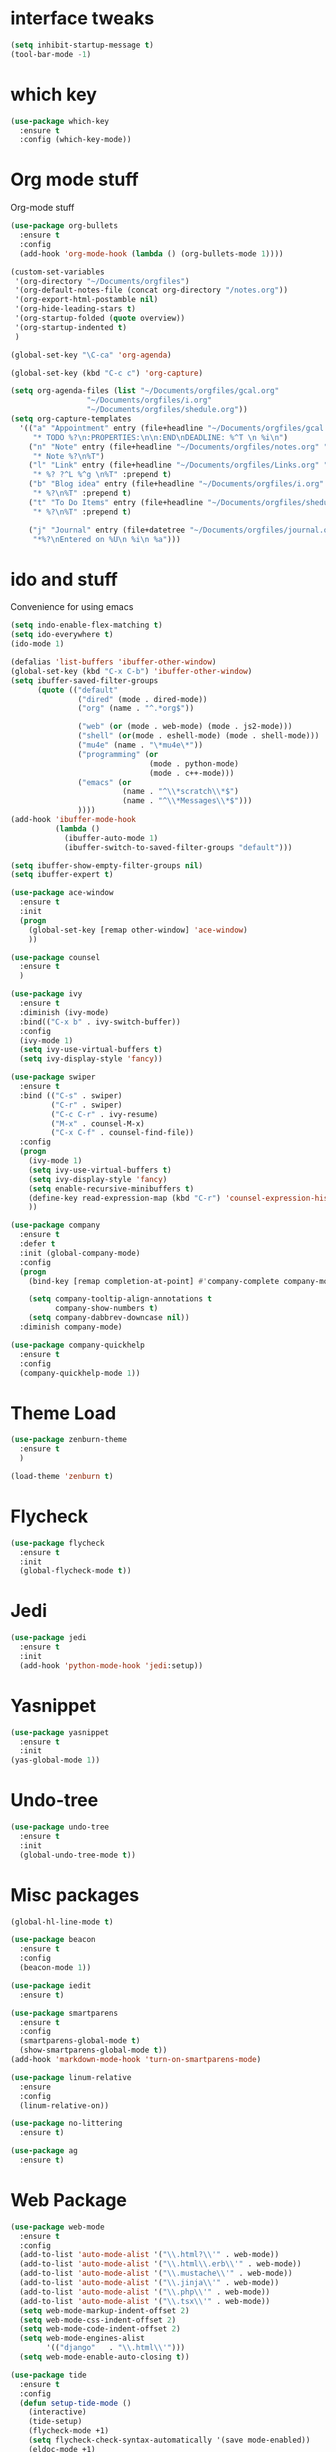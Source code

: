 #+STARTUP: overview

* interface tweaks
#+BEGIN_SRC emacs-lisp
(setq inhibit-startup-message t)
(tool-bar-mode -1)
#+END_SRC

* which key
#+BEGIN_SRC emacs-lisp
(use-package which-key
  :ensure t
  :config (which-key-mode))
#+END_SRC

* Org mode stuff
  Org-mode stuff

#+BEGIN_SRC emacs-lisp
  (use-package org-bullets
    :ensure t
    :config
    (add-hook 'org-mode-hook (lambda () (org-bullets-mode 1))))

  (custom-set-variables
   '(org-directory "~/Documents/orgfiles")
   '(org-default-notes-file (concat org-directory "/notes.org"))
   '(org-export-html-postamble nil)
   '(org-hide-leading-stars t)
   '(org-startup-folded (quote overview))
   '(org-startup-indented t)
   )

  (global-set-key "\C-ca" 'org-agenda)

  (global-set-key (kbd "C-c c") 'org-capture)

  (setq org-agenda-files (list "~/Documents/orgfiles/gcal.org"
			       "~/Documents/orgfiles/i.org"
			       "~/Documents/orgfiles/shedule.org"))
  (setq org-capture-templates
	'(("a" "Appointment" entry (file+headline "~/Documents/orgfiles/gcal.org" "Appointments")
	   "* TODO %?\n:PROPERTIES:\n\n:END\nDEADLINE: %^T \n %i\n")
	  ("n" "Note" entry (file+headline "~/Documents/orgfiles/notes.org" "Notes")
	   "* Note %?\n%T")
	  ("l" "Link" entry (file+headline "~/Documents/orgfiles/Links.org" "Links")
	   "* %? ?^L %^g \n%T" :prepend t)
	  ("b" "Blog idea" entry (file+headline "~/Documents/orgfiles/i.org" "Blog Topics")
	   "* %?\n%T" :prepend t)
	  ("t" "To Do Items" entry (file+headline "~/Documents/orgfiles/shedule.org" "To Do Items")
	   "* %?\n%T" :prepend t)

	  ("j" "Journal" entry (file+datetree "~/Documents/orgfiles/journal.org")
	   "*%?\nEntered on %U\n %i\n %a")))
#+END_SRC

* ido and stuff
  Convenience for using emacs
#+BEGIN_SRC emacs-lisp
  (setq indo-enable-flex-matching t)
  (setq ido-everywhere t)
  (ido-mode 1)

  (defalias 'list-buffers 'ibuffer-other-window)
  (global-set-key (kbd "C-x C-b") 'ibuffer-other-window)
  (setq ibuffer-saved-filter-groups
        (quote (("default"
                 ("dired" (mode . dired-mode))
                 ("org" (name . "^.*org$"))

                 ("web" (or (mode . web-mode) (mode . js2-mode)))
                 ("shell" (or(mode . eshell-mode) (mode . shell-mode)))
                 ("mu4e" (name . "\*mu4e\*"))
                 ("programming" (or
                                 (mode . python-mode)
                                 (mode . c++-mode)))
                 ("emacs" (or
                           (name . "^\\*scratch\\*$")
                           (name . "^\\*Messages\\*$")))
                 ))))
  (add-hook 'ibuffer-mode-hook
            (lambda ()
              (ibuffer-auto-mode 1)
              (ibuffer-switch-to-saved-filter-groups "default")))

  (setq ibuffer-show-empty-filter-groups nil)
  (setq ibuffer-expert t)

  (use-package ace-window
    :ensure t
    :init
    (progn
      (global-set-key [remap other-window] 'ace-window)
      ))

  (use-package counsel
    :ensure t
    )

  (use-package ivy
    :ensure t
    :diminish (ivy-mode)
    :bind(("C-x b" . ivy-switch-buffer))
    :config
    (ivy-mode 1)
    (setq ivy-use-virtual-buffers t)
    (setq ivy-display-style 'fancy))

  (use-package swiper
    :ensure t
    :bind (("C-s" . swiper)
           ("C-r" . swiper)
           ("C-c C-r" . ivy-resume)
           ("M-x" . counsel-M-x)
           ("C-x C-f" . counsel-find-file))
    :config
    (progn
      (ivy-mode 1)
      (setq ivy-use-virtual-buffers t)
      (setq ivy-display-style 'fancy)
      (setq enable-recursive-minibuffers t)
      (define-key read-expression-map (kbd "C-r") 'counsel-expression-history)
      ))

  (use-package company
    :ensure t
    :defer t
    :init (global-company-mode)
    :config
    (progn
      (bind-key [remap completion-at-point] #'company-complete company-mode-map)

      (setq company-tooltip-align-annotations t
            company-show-numbers t)
      (setq company-dabbrev-downcase nil))
    :diminish company-mode)

  (use-package company-quickhelp
    :ensure t
    :config
    (company-quickhelp-mode 1))

#+END_SRC

* Theme Load

#+BEGIN_SRC emacs-lisp
(use-package zenburn-theme
  :ensure t
  )

(load-theme 'zenburn t)

#+END_SRC

* Flycheck
  #+BEGIN_SRC emacs-lisp
    (use-package flycheck
      :ensure t
      :init
      (global-flycheck-mode t))
  #+END_SRC

* Jedi
  #+BEGIN_SRC emacs-lisp
    (use-package jedi
      :ensure t
      :init
      (add-hook 'python-mode-hook 'jedi:setup))
  #+END_SRC
* Yasnippet
  #+BEGIN_SRC emacs-lisp
    (use-package yasnippet
      :ensure t
      :init
	(yas-global-mode 1))

  #+END_SRC
* Undo-tree
  #+BEGIN_SRC emacs-lisp
    (use-package undo-tree
      :ensure t
      :init
      (global-undo-tree-mode t))
  #+END_SRC
* Misc packages
  #+BEGIN_SRC emacs-lisp
    (global-hl-line-mode t)

    (use-package beacon
      :ensure t
      :config
      (beacon-mode 1))

    (use-package iedit
      :ensure t)

    (use-package smartparens
      :ensure t
      :config
      (smartparens-global-mode t)
      (show-smartparens-global-mode t))
    (add-hook 'markdown-mode-hook 'turn-on-smartparens-mode)

    (use-package linum-relative
      :ensure
      :config
      (linum-relative-on))

    (use-package no-littering
      :ensure t)

    (use-package ag
      :ensure t)
  #+END_SRC

* Web Package
  #+BEGIN_SRC emacs-lisp
    (use-package web-mode
      :ensure t
      :config
      (add-to-list 'auto-mode-alist '("\\.html?\\'" . web-mode))
      (add-to-list 'auto-mode-alist '("\\.html\\.erb\\'" . web-mode))
      (add-to-list 'auto-mode-alist '("\\.mustache\\'" . web-mode))
      (add-to-list 'auto-mode-alist '("\\.jinja\\'" . web-mode))
      (add-to-list 'auto-mode-alist '("\\.php\\'" . web-mode))
      (add-to-list 'auto-mode-alist '("\\.tsx\\'" . web-mode))
      (setq web-mode-markup-indent-offset 2)
      (setq web-mode-css-indent-offset 2)
      (setq web-mode-code-indent-offset 2)
      (setq web-mode-engines-alist
            '(("django"   . "\\.html\\'")))
      (setq web-mode-enable-auto-closing t))

    (use-package tide
      :ensure t
      :config
      (defun setup-tide-mode ()
        (interactive)
        (tide-setup)
        (flycheck-mode +1)
        (setq flycheck-check-syntax-automatically '(save mode-enabled))
        (eldoc-mode +1)
        (tide-hl-identifier-mode +1)
        (company-mode +1)))

    (use-package php-mode
      :ensure t)

    (use-package go-mode
      :ensure t)
  #+END_SRC
* Latex
 #+BEGIN_SRC emacs-lisp
   (use-package tex
     :ensure auctex)
 #+END_SRC
* C++ development packages
 #+BEGIN_SRC emacs-lisp
   (use-package ggtags
     :ensure t
     :config
     (add-hook 'c-mode-common-hoook
               (lambda ()
                 (when (derived-mode-p 'c-mode 'c++-mode)
                   (ggtags-mode 1))))
     )
 #+END_SRC

* Projectile and Dumb-jump
#+BEGIN_SRC emacs-lisp
  (use-package projectile
    :ensure t
    :config
    (projectile-global-mode)
  (setq projectile-completion-system 'ivy))

  (use-package counsel-projectile
    :ensure t
    :config
    (counsel-projectile-on))

  (use-package dumb-jump
    :bind (("M-g o" . dumb-jump-go-other-window)
           ("M-g j" . dumb-jump-go)
           ("M-g x" . dumb-jump-go-prefered-external)
           ("M-g z" . dumb-jump-go-external-other-window))
    :config (setq dumb-jump-selector 'ivy)
    :init
    (dumb-jump-mode)
    :ensure)
#+END_SRC

* Emmet mode
#+BEGIN_SRC emacs-lisp
  (use-package emmet-mode
    :ensure t
    :config
    (add-hook 'sqml-mode-hook 'emmet-mode)
    (add-hook 'web-mode-hook 'emmet-mode)
    (add-hook 'css-mode-hook 'emmet-mode)
  )
#+END_SRC
* Evil mode
 #+BEGIN_SRC emacs-lisp
   (use-package evil
     :init
     (progn
       ;; if we don't have this evil overwrites the cursor color
       (setq evil-default-cursor t)

       ;; leader shortcuts

       ;; This has to be before we invoke evil-mode due to:
       ;; https://github.com/cofi/evil-leader/issues/10
       (use-package evil-leader
         :init (global-evil-leader-mode t)
         :config
         (progn
           (setq evil-leader/in-all-states t)
           ;; keyboard shortcuts
           (evil-leader/set-key
             "a" 'ag-project
             "A" 'ag
             "b" 'ido-switch-buffer
             "c" 'mc/mark-next-like-this
             "C" 'mc/mark-all-like-this
             "e" 'er/expand-region
             "E" 'mc/edit-lines
             "f" 'ido-find-file
             "g" 'magit-status
             "i" 'idomenu
             "j" 'ace-jump-mode
             "k" 'kill-buffer
             "K" 'kill-this-buffer
             "o" 'occur
             "p" 'magit-find-file-completing-read
             "r" 'recentf-ido-find-file
             "s" 'ag-project
             "t" 'bw-open-term
             "T" 'eshell
             "w" 'save-buffer
             "x" 'smex
             )))

       ;; boot evil by default
       (evil-mode 1))
     :config
     (progn
       ;; use ido to open files
       (define-key evil-ex-map "e " 'ido-find-file)
       (define-key evil-ex-map "b " 'ido-switch-buffer)

       ;; jj escapes to normal mode
       (define-key evil-insert-state-map (kbd "j") 'bw-evil-escape-if-next-char-is-j)
       (setq
        ;; h/l wrap around to next lines
        evil-cross-lines t)

       ;; esc should always quit: http://stackoverflow.com/a/10166400/61435
       (define-key evil-normal-state-map [escape] 'keyboard-quit)
       (define-key evil-visual-state-map [escape] 'keyboard-quit)
       (define-key minibuffer-local-map [escape] 'abort-recursive-edit)
       (define-key minibuffer-local-ns-map [escape] 'abort-recursive-edit)
       (define-key minibuffer-local-completion-map [escape] 'abort-recursive-edit)
       (define-key minibuffer-local-must-match-map [escape] 'abort-recursive-edit)
       (define-key minibuffer-local-isearch-map [escape] 'abort-recursive-edit)

       ;; modes to map to different default states
       (evil-set-initial-state 'calendar-mode 'emacs)
       (evil-set-initial-state 'org-mode 'emacs)))


 #+END_SRC
* Dashboard
#+BEGIN_SRC emacs-lisp
  (use-package dashboard
    :ensure t
    :config
    (dashboard-setup-startup-hook)
    (setq dashboard-banner-logo-title "Welcome to Einar's Emacs Dashboard")
    (setq dashboard-items '((recents . 5)
                            (bookmarks . 5)
                            (projects . 5)
                            (agenda . 5))))
#+END_SRC
* Neotree
#+BEGIN_SRC emacs-lisp
  (use-package neotree
    :ensure t
    :config
    (global-set-key [f8] 'neotree-toggle))
#+END_SRC
* Javascript
#+BEGIN_SRC emacs-lisp
  (use-package js2-mode
    :ensure t
    :init
    (progn
      (add-hook 'js-mode-hook 'js2-minor-mode)
      ))

  (use-package js2-refactor
    :ensure t
    :config
    (progn
      (js2r-add-keybindings-with-prefix "C-c C-m")
      (add-hook 'js2-mode #'js2-refactor-mode)))

  (use-package tern
    :ensure tern
    :config
    (progn
      (add-hook 'js-mode-hook (lambda () (tern-mode t)))
      (add-hook 'js2-mode-hook (lambda () (tern-mode t)))
      (add-to-list 'auto-mode-alist '("\\.js\\'" . js2-mode))))

  (use-package nodejs-repl
    :ensure t)

  (add-hook 'js-mode-hook
            (lambda ()
              (define-key js-mode-map (kbd "C-x C-e") 'nodejs-repl-send-last-sexp)
              (define-key js-mode-map (kbd "C-c C-r") 'nodejs-repl-send-region)
              (define-key js-mode-map (kbd "C-c C-l") 'nodejs-repl-load-file)
              (define-key js-mode-map (kbd "C-c C-z") 'nodejs-repl-switch-to-repl)))

  (use-package json-mode
    :ensure t)
#+END_SRC

* Dired
#+BEGIN_SRC emacs-lisp
  (use-package dired+
    :ensure t
    :config (require 'dired+))

  (use-package dired-quick-sort
    :ensure t
    :config
    (dired-quick-sort-setup))
#+END_SRC
* Powerline
#+BEGIN_SRC emacs-lisp
  (use-package powerline :ensure t
  :init (setq powerline-default-separator 'wave)
  :config (progn
            (require 'powerline)
            (add-hook 'desktop-after-read-hook 'powerline-reset)
            (defface modes-ml-face '((t (:background "#002b36" :inherit mode-line)))
              "Powerline face for modes section of the mode-line"
              :group 'powerline)
            (defface file-ml-face '((t (:background "#586e75" :inherit mode-line)))
              "Powerline face for file and branch section of the mode-line"
              :group 'powerline)
            (defface line-ml-face '((t (:background "#93a1a1" :inherit mode-line)))
              "Powerline face for line number section of the mode-line"
              :group 'powerline)
            (defface pos-ml-face '((t (:background "#586e75" :inherit mode-line)))
              "Powerline face for file position section of the mode-line"
              :group 'powerline)
            (defface ml-fill-face '((t (:background "#93a1a1" :inherit mode-line)))
              "Powerline face used to fill the unused portion of the mode-line"
              :group 'powerline)
            (setq-default mode-line-format
                          '("%e"
                            (:eval
                             (let* ((file-name (buffer-file-name (current-buffer)))
                                    (active (powerline-selected-window-active))
                                    (separator-left (intern (format "powerline-%s-%s"
                                                                    (powerline-current-separator)
                                                                    (car powerline-default-separator-dir))))
                                    (separator-right (intern (format "powerline-%s-%s"
                                                                     (powerline-current-separator)
                                                                     (cdr powerline-default-separator-dir))))
                                    (lhs (list (powerline-major-mode 'modes-ml-face 'l)
                                               (powerline-process 'modes-ml-face 'l)
                                               (powerline-minor-modes 'modes-ml-face 'l)
                                               (powerline-raw " " 'modes-ml-face)
                                               (funcall separator-left 'modes-ml-face 'file-ml-face)

                                               (powerline-raw "[" 'file-ml-face)
                                               (powerline-raw (projectile-project-name) 'file-ml-face)
                                               (powerline-raw "] %b %*" 'file-ml-face)
                                               (powerline-raw (concat " "
                                                                      (when (and file-name vc-mode)
                                                                        (concat "(" (-> file-name
                                                                                        vc-working-revision
                                                                                        (string-utils-truncate-to 40))
                                                                                ")")))
                                                              'file-ml-face 'r)
                                               (funcall separator-left 'file-ml-face 'ml-fill-face)))

                                    (rhs (list (powerline-raw global-mode-string 'ml-fill-face 'r)
                                               (funcall separator-right 'ml-fill-face 'pos-ml-face)
                                               (powerline-raw "%p " 'pos-ml-face 'l)
                                               (funcall separator-right 'pos-ml-face 'line-ml-face)

                                               (powerline-raw " %4l " 'line-ml-face 'r))))

                               (concat (powerline-render lhs)
                                       (powerline-fill 'ml-fill-face (powerline-width rhs))
                                       (powerline-render rhs))))))))
#+END_SRC
* Pdf-tools
#+BEGIN_SRC emacs-lisp
  (use-package pdf-tools
    :ensure t)
#+END_SRC
* Markdown Mode
#+BEGIN_SRC emacs-lisp
  (use-package markdown-mode
    :ensure t
    :commands (markdown-mode gfm-mode)
    :mode (("README\\.md\\'" . gfm-mode)
           ("\\.md\\'" . markdown-mode)
           ("\\.markdown\\'" . markdown-mode))
    :init (setq markdown-command "multimarkdown"))
#+END_SRC
* Magit
#+BEGIN_SRC emacs-lisp
  (use-package magit
    :ensure t
    :init
    (global-set-key (kbd "C-x g") 'magit-status))

  (use-package magithub-cache-file
    :after magit
    :config (magithub-feature-autoinject t))
#+END_SRC
* Elfeed
#+BEGIN_SRC emacs-lisp
  (setq elfeed-db-directory "~/Documents/shared/elfeeddb")

  (defun elfeed-mark-all-as-read ()
    (interactive)
    (mark-whole-buffer)
    (elfeed-search-untag-all-unread))

  (use-package elfeed-goodies
    :ensure t
    :config
    (elfeed-goodies/setup))


  (use-package elfeed-org
    :ensure t
    :config
    (elfeed-org)
    (setq rmh-elfeed-org-files (list "~/Documents/shared/elfeed.org")))


  ;; elfeed feed reader                                                     ;;
  ;;;;;;;;;;;;;;;;;;;;;;;;;;;;;;;;;;;;;;;;;;;;;;;;;;;;;;;;;;;;;;;;;;;;;;;;;;;;
  ;;shortcut functions
  (defun bjm/elfeed-show-all ()
    (interactive)
    (bookmark-maybe-load-default-file)
    (bookmark-jump "elfeed-all"))
  (defun bjm/elfeed-show-emacs ()
    (interactive)
    (bookmark-maybe-load-default-file)
    (bookmark-jump "elfeed-emacs"))
  (defun bjm/elfeed-show-daily ()
    (interactive)
    (bookmark-maybe-load-default-file)
    (bookmark-jump "elfeed-daily"))
  (defun bjm/elfeed-show-web ()
    (interactive)
    (bookmark-maybe-load-default-file)
    (bookmark-jump "elfeed-web"))
  ;;functions to support syncing .elfeed between machines
  ;;makes sure elfeed reads index from disk before launching
  (defun bjm/elfeed-load-db-and-open ()
    "Wrapper to load the elfeed db from disk before opening"
    (interactive)
    (elfeed-db-load)
    (elfeed)
    (elfeed-search-update--force))

  ;;write to disk when quiting
  (defun bjm/elfeed-save-db-and-bury ()
    "Wrapper to save the elfeed db to disk before burying buffer"
    (interactive)
    (elfeed-db-save)
    (quit-window))

  (use-package elfeed
    :ensure t
    :config
    (global-set-key (kbd "C-x w") 'elfeed)
    :bind (:map elfeed-search-mode-map
                ("A" . bjm/elfeed-show-all)
                ("E" . bjm/elfeed-show-emacs)
                ("D" . bjm/elfeed-show-daily)
                ("W" . bjm/elfeed-show-web)
                ("q" . bjm/elfeed-save-db-and-bury)))
#+END_SRC
